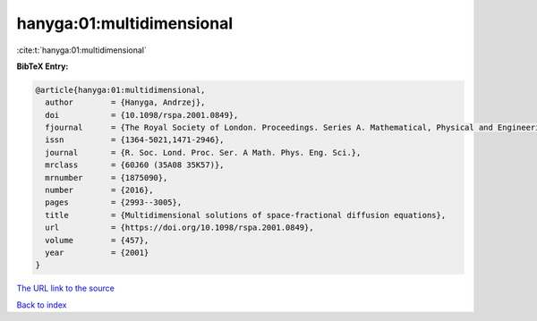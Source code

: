 hanyga:01:multidimensional
==========================

:cite:t:`hanyga:01:multidimensional`

**BibTeX Entry:**

.. code-block:: bibtex

   @article{hanyga:01:multidimensional,
     author        = {Hanyga, Andrzej},
     doi           = {10.1098/rspa.2001.0849},
     fjournal      = {The Royal Society of London. Proceedings. Series A. Mathematical, Physical and Engineering Sciences},
     issn          = {1364-5021,1471-2946},
     journal       = {R. Soc. Lond. Proc. Ser. A Math. Phys. Eng. Sci.},
     mrclass       = {60J60 (35A08 35K57)},
     mrnumber      = {1875090},
     number        = {2016},
     pages         = {2993--3005},
     title         = {Multidimensional solutions of space-fractional diffusion equations},
     url           = {https://doi.org/10.1098/rspa.2001.0849},
     volume        = {457},
     year          = {2001}
   }

`The URL link to the source <https://doi.org/10.1098/rspa.2001.0849>`__


`Back to index <../By-Cite-Keys.html>`__
